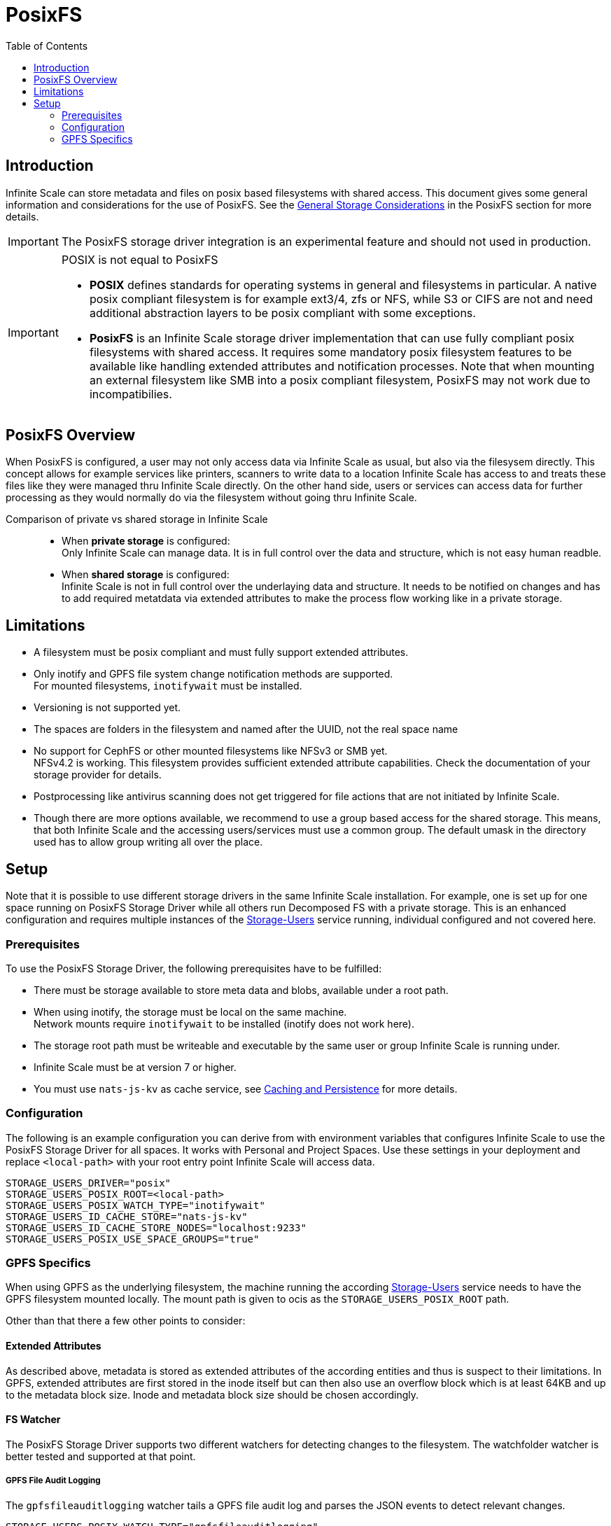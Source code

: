= PosixFS
:toc: right
:toclevels: 2
:description: Infinite Scale can store metadata and files on posix based filesystems with shared access. This document gives some general information and considerations for the use of PosixFS.

== Introduction

{description} See the xref:deployment/storage/general-considerations.adoc#posixfs[General Storage Considerations] in the PosixFS section for more details.

IMPORTANT: The PosixFS storage driver integration is an experimental feature and should not used in production.

[IMPORTANT]
====
POSIX is not equal to PosixFS

* *POSIX* defines standards for operating systems in general and filesystems in particular. A native posix compliant filesystem is for example ext3/4, zfs or NFS, while S3 or CIFS are not and need additional abstraction layers to be posix compliant with some exceptions.

* *PosixFS* is an Infinite Scale storage driver implementation that can use fully compliant posix filesystems with shared access. It requires some mandatory posix filesystem features to be available like handling extended attributes and notification processes. Note that when mounting an external filesystem like SMB into a posix compliant filesystem, PosixFS may not work due to incompatibilies.
====

== PosixFS Overview

When PosixFS is configured, a user may not only access data via Infinite Scale as usual, but also via the filesysem directly. This concept allows for example services like printers, scanners to write data to a location Infinite Scale has access to and treats these files like they were managed thru Infinite Scale directly. On the other hand side, users or services can access data for further processing as they would normally do via the filesystem without going thru Infinite Scale.

Comparison of private vs shared storage in Infinite Scale::
* When *private storage* is configured: +
Only Infinite Scale can manage data. It is in full control over the data and structure, which is not easy human readble.
* When *shared storage* is configured: +
Infinite Scale is not in full control over the underlaying data and structure. It needs to be notified on changes and has to add required metatdata via extended attributes to make the process flow working like in a private storage.

== Limitations

* A filesystem must be posix compliant and must fully support extended attributes.
* Only inotify and GPFS file system change notification methods are supported. +
For mounted filesystems, `inotifywait` must be installed.
* Versioning is not supported yet.
* The spaces are folders in the filesystem and named after the UUID, not the real space name
* No support for CephFS or other mounted filesystems like NFSv3 or SMB yet. +
NFSv4.2 is working. This filesystem provides sufficient extended attribute capabilities. Check the documentation of your storage provider for details.
* Postprocessing like antivirus scanning does not get triggered for file actions that are not initiated by Infinite Scale.
* Though there are more options available, we recommend to use a group based access for the shared storage. This means, that both Infinite Scale and the accessing users/services must use a common group. The default umask in the directory used has to allow group writing all over the place.

== Setup

Note that it is possible to use different storage drivers in the same Infinite Scale installation. For example, one is set up for one space running on PosixFS Storage Driver while all others run Decomposed FS with a private storage. This is an enhanced configuration and requires multiple instances of the xref:{s-path}/storage-users.adoc[Storage-Users] service running, individual configured and not covered here.

=== Prerequisites

To use the PosixFS Storage Driver, the following prerequisites have to be fulfilled:

* There must be storage available to store meta data and blobs, available under a root path.
* When using inotify, the storage must be local on the same machine. +
Network mounts require `inotifywait` to be installed (inotify does not work here).
* The storage root path must be writeable and executable by the same user or group Infinite Scale is running under.
* Infinite Scale must be at version 7 or higher.
* You must use `nats-js-kv` as cache service, see xref:deployment/services/caching.adoc[Caching and Persistence] for more details.

=== Configuration

The following is an example configuration you can derive from with environment variables that configures Infinite Scale to use the PosixFS Storage Driver for all spaces. It works with Personal and Project Spaces. Use these settings in your deployment and replace `<local-path>` with your root entry point Infinite Scale will access data.

[source,yaml]
----
STORAGE_USERS_DRIVER="posix"
STORAGE_USERS_POSIX_ROOT=<local-path>
STORAGE_USERS_POSIX_WATCH_TYPE="inotifywait"
STORAGE_USERS_ID_CACHE_STORE="nats-js-kv"
STORAGE_USERS_ID_CACHE_STORE_NODES="localhost:9233"
STORAGE_USERS_POSIX_USE_SPACE_GROUPS="true"          
----

=== GPFS Specifics

When using GPFS as the underlying filesystem, the machine running the according xref:{s-path}/storage-users.adoc[Storage-Users] service needs to have the GPFS filesystem mounted locally. The mount path is given to ocis as the `STORAGE_USERS_POSIX_ROOT` path.

Other than that there a few other points to consider:

==== Extended Attributes

As described above, metadata is stored as extended attributes of the according entities and thus is suspect to their limitations. In GPFS, extended attributes are first stored in the inode itself but can then also use an overflow block which is at least 64KB and up to the metadata block size. Inode and metadata block size should be chosen accordingly.

==== FS Watcher

The PosixFS Storage Driver supports two different watchers for detecting changes to the filesystem. The watchfolder watcher is better tested and supported at that point.

===== GPFS File Audit Logging

The `gpfsfileauditlogging` watcher tails a GPFS file audit log and parses the JSON events to detect relevant changes.

[source,yaml]
----
STORAGE_USERS_POSIX_WATCH_TYPE="gpfsfileauditlogging"
STORAGE_USERS_POSIX_WATCH_PATH="/path/to/current/audit/log"
----

===== GPFS Watchfolder

The `gpfswatchfolder` watcher connects to a kafka cluster which is being filled with filesystem events by the GPFS watchfolder service.

[source,yaml]
----
STORAGE_USERS_POSIX_WATCH_TYPE="gpfswatchfolder"
STORAGE_USERS_POSIX_WATCH_PATH="fs1_audit"         # the kafka topic to watch
----

